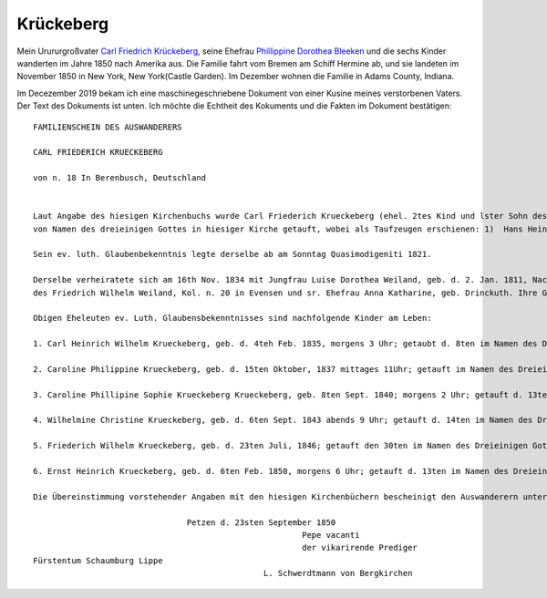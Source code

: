 Krückeberg
==========

Mein Urururgroßvater `Carl Friedrich Krückeberg <https://www.ancestry.com/family-tree/person/tree/68081704/person/38173637016/facts>`_, seine Ehefrau `Phillippine Dorothea Bleeken <https://www.ancestry.com/family-tree/person/tree/68081704/person/38173637016/facts>`_ und die sechs Kinder
wanderten im Jahre 1850 nach Amerika aus. Die Familie fahrt vom Bremen am Schiff Hermine ab, und sie landeten im November 1850 in New York, New York(Castle Garden). Im Dezember wohnen die Familie in Adams County, Indiana. 

Im Decezember 2019 bekam ich eine maschinegeschriebene Dokument von einer Kusine meines verstorbenen Vaters. Der Text des Dokuments ist unten. Ich möchte die Echtheit des Kokuments und die Fakten im Dokument bestätigen::

    FAMILIENSCHEIN DES AUSWANDERERS
    
    CARL FRIEDERICH KRUECKEBERG
    
    von n. 18 In Berenbusch, Deutschland
    
    
    Laut Angabe des hiesigen Kirchenbuchs wurde Carl Friederich Krueckeberg (ehel. 2tes Kind und lster Sohn des Carl Friedr. Gottlieb Krueckeberg, Schneiders in Berenbusch, u. sr. Ehefrau Philippine Leonore, geb. Bleeken,
    von Namen des dreieinigen Gottes in hiesiger Kirche getauft, wobei als Taufzeugen erschienen: 1)  Hans Heinrich Wilharm N. 11, 2) Johann Heinrich Deerberg N. 6 in Evensen, 3) Jobst Heinrich Krueckeberg von Berenbusch.
        
    Sein ev. luth. Glaubenbekenntnis legte derselbe ab am Sonntag Quasimodigeniti 1821.
	        
    Derselbe verheiratete sich am 16th Nov. 1834 mit Jungfrau Luise Dorothea Weiland, geb. d. 2. Jan. 1811, Nachmittages 2 Uhr, getauft d. 6ten im Namen des Dreieinigen Gottes in hiesiger Kirche; ehel. 3te Kind, 3te Tochter
    des Friedrich Wilhelm Weiland, Kol. n. 20 in Evensen und sr. Ehefrau Anna Katharine, geb. Drinckuth. Ihre Gevatterinnen waren, Dorothea Deerberg, N. 6, und Katharine Leonore Kuhlmann, N. 3 in Evensen.
        
    Obigen Eheleuten ev. Luth. Glaubensbekenntnisses sind nachfolgende Kinder am Leben:
        
    1. Carl Heinrich Wilhelm Krueckeberg, geb. d. 4teh Feb. 1835, morgens 3 Uhr; getaubt d. 8ten im Namen des Dreieinigen Gottes; konfirmiert am Sonntag Quasimodoeniti, d. 15ten April 1849.
    
    2. Caroline Philippine Krueckeberg, geb. d. 15ten Oktober, 1837 mittages 11Uhr; getauft im Namen des Dreieinigen Gottes d. 22.
    
    3. Caroline Phillipine Sophie Krueckeberg Krueckeberg, geb. 8ten Sept. 1840; morgens 2 Uhr; getauft d. 13ten im Namen des Dreieinigen Gottes.
    
    4. Wilhelmine Christine Krueckeberg, geb. d. 6ten Sept. 1843 abends 9 Uhr; getauft d. 14ten im Namen des Dreieinigen Gottes.
    
    5. Friederich Wilhelm Krueckeberg, geb. d. 23ten Juli, 1846; getauft den 30ten im Namen des Dreieinigen Gottes.
    
    6. Ernst Heinrich Krueckeberg, geb. d. 6ten Feb. 1850, morgens 6 Uhr; getauft d. 13ten im Namen des Dreieinigen Gottes.
    
    Die Übereinstimmung vorstehender Angaben mit den hiesigen Kirchenbüchern bescheinigt den Auswanderern unter Anwünschung des göttliche Segens – subfide pastorali
    
				    Petzen d. 23sten September 1850
							    Pepe vacanti
							    der vikarirende Prediger
    Fürstentum Schaumburg Lippe
						    L. Schwerdtmann von Bergkirchen
    
    
    
	    
    
    
    
